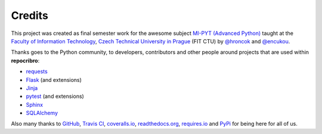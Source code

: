 Credits
=======

This project was created as final semester work for the awesome subject `MI-PYT (Advanced Python)`_
taught at the `Faculty of Information Technology`_, `Czech Technical
University in Prague`_ (FIT CTU) by `@hroncok`_ and `@encukou`_.

Thanks goes to the Python community, to developers, contributors and other
people around projects that are used within **repocribro**:

- `requests`_
- `Flask`_ (and extensions)
- `Jinja`_
- `pytest`_ (and extensions)
- `Sphinx`_
- `SQLAlchemy`_

Also many thanks to `GitHub`_, `Travis CI`_, `coveralls.io`_, `readthedocs.org`_,
`requires.io`_ and `PyPi`_ for being here for all of us.

.. _MI-PYT (Advanced Python): https://github.com/cvut/MI-PYT
.. _Faculty of Information Technology: https://fit.cvut.cz
.. _Czech Technical University in Prague: https://www.cvut.cz
.. _@hroncok: https://github.com/hroncok
.. _@encukou: https://github.com/encukou
.. _GitHub: https://github.com/
.. _requests: http://docs.python-requests.org/en/master/
.. _Flask: http://flask.pocoo.org
.. _Jinja: http://jinja.pocoo.org
.. _pytest: http://doc.pytest.org
.. _Sphinx: http://www.sphinx-doc.org
.. _SQLAlchemy: http://www.sqlalchemy.org
.. _Travis CI: https://travis-ci.org
.. _coveralls.io: https://coveralls.io
.. _readthedocs.org: https://readthedocs.org
.. _requires.io: https://requires.io
.. _PyPi: https://pypi.python.org/pypi


